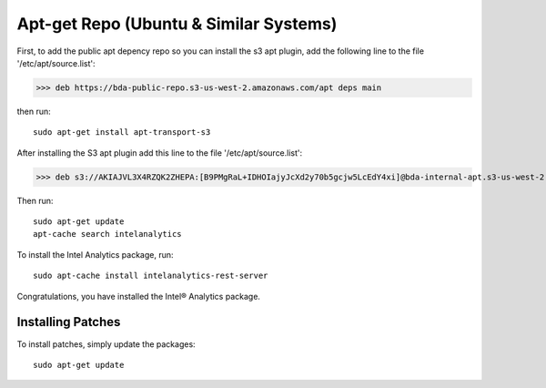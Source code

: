 =======================================
Apt-get Repo (Ubuntu & Similar Systems)
=======================================

.. ifconfig:: internal_docs

    ------------
    Inside Intel
    ------------

    Add the following line to your '/etc/apt/source.list' file:

    >>> deb https://bda-internal-apt.s3-us-west-2.amazonaws.com/MY-PACKAGE dev main

    Then::

        sudo apt-get update
        apt-cache search intelanalytics

    To install::

        sudo apt-cache install intelanalytics-rest-server
        sudo apt-cache install intelanalytics-python-rest-client

    -------------
    Outside Intel
    -------------

First, to add the public apt depency repo so you can install the s3 apt
plugin, add the following line to the file '/etc/apt/source.list':

>>> deb https://bda-public-repo.s3-us-west-2.amazonaws.com/apt deps main

then run::

    sudo apt-get install apt-transport-s3

After installing the S3 apt plugin add this line to the file '/etc/apt/source.list':

>>> deb s3://AKIAJVL3X4RZQK2ZHEPA:[B9PMgRaL+IDHOIajyJcXd2y70b5gcjw5LcEdY4xi]@bda-internal-apt.s3-us-west-2.amazonaws.com/MY-PACKAGE dev main

Then run::

    sudo apt-get update
    apt-cache search intelanalytics

To install the Intel Analytics package, run::

    sudo apt-cache install intelanalytics-rest-server

Congratulations, you have installed the Intel® Analytics package.

------------------
Installing Patches
------------------

To install patches, simply update the packages::

    sudo apt-get update

